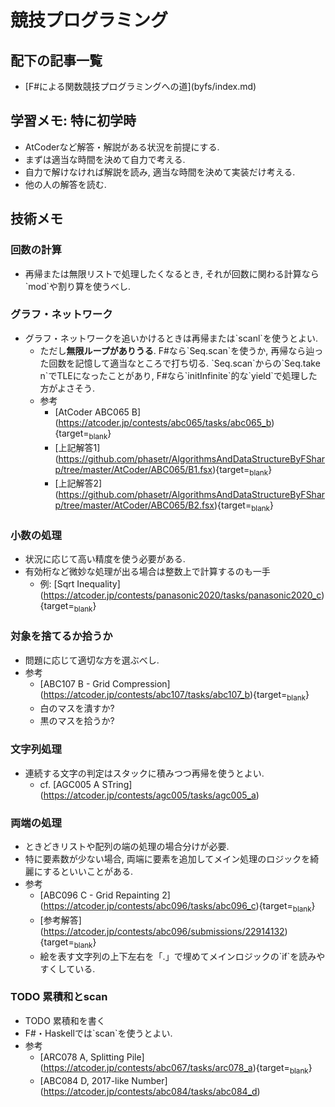 * 競技プログラミング
** 配下の記事一覧
- [F#による関数競技プログラミングへの道](byfs/index.md)
** 学習メモ: 特に初学時
- AtCoderなど解答・解説がある状況を前提にする.
- まずは適当な時間を決めて自力で考える.
- 自力で解けなければ解説を読み, 適当な時間を決めて実装だけ考える.
- 他の人の解答を読む.
** 技術メモ
*** 回数の計算
- 再帰または無限リストで処理したくなるとき,
  それが回数に関わる計算なら`mod`や割り算を使うべし.
*** グラフ・ネットワーク
- グラフ・ネットワークを追いかけるときは再帰または`scanl`を使うとよい.
    - ただし**無限ループがありうる**.
      F#なら`Seq.scan`を使うか,
      再帰なら辿った回数を記憶して適当なところで打ち切る.
      `Seq.scan`からの`Seq.take n`でTLEになったことがあり,
      F#なら`initInfinite`的な`yield`で処理した方がよさそう.
    - 参考
        - [AtCoder ABC065 B](https://atcoder.jp/contests/abc065/tasks/abc065_b){target=_blank}
        - [上記解答1](https://github.com/phasetr/AlgorithmsAndDataStructureByFSharp/tree/master/AtCoder/ABC065/B1.fsx){target=_blank}
        - [上記解答2](https://github.com/phasetr/AlgorithmsAndDataStructureByFSharp/tree/master/AtCoder/ABC065/B2.fsx){target=_blank}
*** 小数の処理
- 状況に応じて高い精度を使う必要がある.
- 有効桁など微妙な処理が出る場合は整数上で計算するのも一手
    - 例: [Sqrt Inequality](https://atcoder.jp/contests/panasonic2020/tasks/panasonic2020_c){target=_blank}
*** 対象を捨てるか拾うか
- 問題に応じて適切な方を選ぶべし.
- 参考
    - [ABC107 B - Grid Compression](https://atcoder.jp/contests/abc107/tasks/abc107_b){target=_blank}
    - 白のマスを潰すか?
    - 黒のマスを拾うか?
*** 文字列処理
- 連続する文字の判定はスタックに積みつつ再帰を使うとよい.
    - cf. [AGC005 A STring](https://atcoder.jp/contests/agc005/tasks/agc005_a)
*** 両端の処理
- ときどきリストや配列の端の処理の場合分けが必要.
- 特に要素数が少ない場合, 両端に要素を追加してメイン処理のロジックを綺麗にするといいことがある.
- 参考
    - [ABC096 C - Grid Repainting 2](https://atcoder.jp/contests/abc096/tasks/abc096_c){target=_blank}
    - [参考解答](https://atcoder.jp/contests/abc096/submissions/22914132){target=_blank}
    - 絵を表す文字列の上下左右を「.」で埋めてメインロジックの`if`を読みやすくしている.
*** TODO 累積和とscan
- TODO 累積和を書く
- F#・Haskellでは`scan`を使うとよい.
- 参考
    - [ARC078 A, Splitting Pile](https://atcoder.jp/contests/abc067/tasks/arc078_a){target=_blank}
    - [ABC084 D, 2017-like Number](https://atcoder.jp/contests/abc084/tasks/abc084_d)
